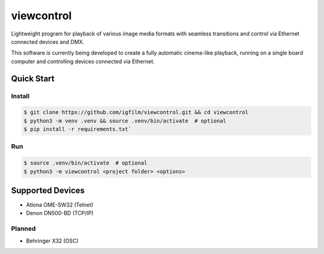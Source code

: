 viewcontrol
===========

Lightweight program for playback of various image media formats with seamless transitions and control via Ethernet connected devices and DMX.

This software is currently being developed to create a fully automatic cinema-like playback, running on a single board computer and controlling devices connected via Ethernet.

Quick Start
-----------

Install
^^^^^^^

.. code-block:: bash

    $ git clone https://github.com/igfilm/viewcontrol.git && cd viewcontrol
    $ python3 -m venv .venv && source .venv/bin/activate  # optional
    $ pip install -r requirements.txt`

Run
^^^

.. code-block:: bash

    $ source .venv/bin/activate  # optional
    $ python3 -m viewcontrol <project folder> <options>


Supported Devices
-----------------

* Atlona OME-SW32 (Telnet)
* Denon DN500-BD (TCP/IP)

Planned
^^^^^^^
* Behringer X32 (OSC)
